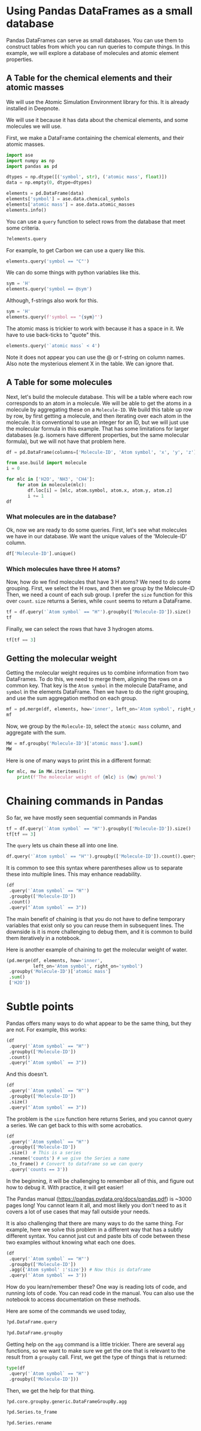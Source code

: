 * Using Pandas DataFrames as a small database

Pandas DataFrames can serve as small databases. You can use them to construct tables from which you can run queries to compute things. In this example, we will explore a database of molecules and atomic element properties.

** A Table for the chemical elements and their atomic masses

We will use the Atomic Simulation Environment library for this. It is already installed in Deepnote.

We will use it because it has data about the chemical elements, and some molecules we will use.

First, we make a DataFrame containing the chemical elements, and their atomic masses.

#+BEGIN_SRC jupyter-python
import ase
import numpy as np
import pandas as pd

dtypes = np.dtype([('symbol', str), ('atomic mass', float)])
data = np.empty(0, dtype=dtypes)

elements = pd.DataFrame(data)
elements['symbol'] = ase.data.chemical_symbols
elements['atomic mass'] = ase.data.atomic_masses
elements.info()
#+END_SRC

#+RESULTS:
:RESULTS:
<class 'pandas.core.frame.DataFrame'>
RangeIndex: 119 entries, 0 to 118
Data columns (total 2 columns):
 #   Column       Non-Null Count  Dtype  
---  ------       --------------  -----  
 0   symbol       119 non-null    object 
 1   atomic mass  119 non-null    float64
dtypes: float64(1), object(1)
memory usage: 2.0+ KB
:END:

You can use a =query= function to select rows from the database that meet some criteria.

#+BEGIN_SRC jupyter-python
?elements.query
#+END_SRC

#+RESULTS:


For example, to get Carbon we can use a query like this.

#+BEGIN_SRC jupyter-python
elements.query('symbol == "C"')
#+END_SRC

#+RESULTS:
:RESULTS:
|   | symbol | atomic mass |
|---+--------+-------------|
| 6 | C      |      12.011 |
:END:

We can do some things with python variables like this.

#+BEGIN_SRC jupyter-python
sym = 'H'
elements.query('symbol == @sym')
#+END_SRC

#+RESULTS:
:RESULTS:
|   | symbol | atomic mass |
|---+--------+-------------|
| 1 | H      |       1.008 |
:END:

#+END_SRC

Although, f-strings also work for this.

#+BEGIN_SRC jupyter-python
sym = 'H'
elements.query(f'symbol == "{sym}"')
#+END_SRC

#+RESULTS:
:RESULTS:
|   | symbol | atomic mass |
|---+--------+-------------|
| 1 | H      |       1.008 |
:END:

The atomic mass is trickier to work with because it has a space in it. We have to use back-ticks to "quote" this.

#+BEGIN_SRC jupyter-python
elements.query('`atomic mass` < 4')
#+END_SRC

#+RESULTS:
:RESULTS:
|   | symbol | atomic mass |
|---+--------+-------------|
| 0 | X      |       1.000 |
| 1 | H      |       1.008 |
:END:

Note it does not appear you can use the @ or f-string on column names. Also note the mysterious element X in the table. We can ignore that.

** A Table for some molecules

Next, let's build the molecule database. This will be a table where each row  corresponds to an atom in a molecule. We will be able to get the atoms in a molecule by aggregating these on a =Molecule-ID=. We build this table up row by row, by first getting a molecule, and then iterating over each atom in the molecule. It is conventional to use an integer for an ID, but we will just use the molecular formula in this example. That has some limitations for larger databases (e.g. isomers have different properties, but the same molecular formula), but we will not have that problem here.

#+BEGIN_SRC jupyter-python
df = pd.DataFrame(columns=['Molecule-ID', 'Atom symbol', 'x', 'y', 'z'])

from ase.build import molecule
i = 0

for mlc in ['H2O', 'NH3', 'CH4']:
    for atom in molecule(mlc):
        df.loc[i] = [mlc, atom.symbol, atom.x, atom.y, atom.z]
        i += 1
df
#+END_SRC

#+RESULTS:
:RESULTS:
|    | Molecule-ID | Atom symbol |         x |         y |         z |
|----+-------------+-------------+-----------+-----------+-----------|
|  0 | H2O         | O           |  0.000000 |  0.000000 |  0.119262 |
|  1 | H2O         | H           |  0.000000 |  0.763239 | -0.477047 |
|  2 | H2O         | H           |  0.000000 | -0.763239 | -0.477047 |
|  3 | NH3         | N           |  0.000000 |  0.000000 |  0.116489 |
|  4 | NH3         | H           |  0.000000 |  0.939731 | -0.271808 |
|  5 | NH3         | H           |  0.813831 | -0.469865 | -0.271808 |
|  6 | NH3         | H           | -0.813831 | -0.469865 | -0.271808 |
|  7 | CH4         | C           |  0.000000 |  0.000000 |  0.000000 |
|  8 | CH4         | H           |  0.629118 |  0.629118 |  0.629118 |
|  9 | CH4         | H           | -0.629118 | -0.629118 |  0.629118 |
| 10 | CH4         | H           |  0.629118 | -0.629118 | -0.629118 |
| 11 | CH4         | H           | -0.629118 |  0.629118 | -0.629118 |
:END:

*** What molecules are in the database?

Ok, now we are ready to do some queries. First, let's see what molecules we have in our database. We want the unique values of the 'Molecule-ID' column.

#+BEGIN_SRC jupyter-python
df['Molecule-ID'].unique()
#+END_SRC

#+RESULTS:
:RESULTS:
array(['H2O', 'NH3', 'CH4'], dtype=object)
:END:

*** Which molecules have three H atoms?

Now, how do we find molecules that have 3 H atoms? We need to do some grouping. First, we select the H rows, and then we group by the Molecule-ID Then, we need a count of each sub group. I prefer the =size= function for this over =count=. =size= returns a Series, while =count= seems to return a DataFrame.

#+BEGIN_SRC jupyter-python
tf = df.query('`Atom symbol` == "H"').groupby(['Molecule-ID']).size()
tf
#+END_SRC

#+RESULTS:
:RESULTS:
Molecule-ID
CH4    4
H2O    2
NH3    3
dtype: int64
:END:

Finally, we can select the rows that have 3 hydrogen atoms.

#+BEGIN_SRC jupyter-python
tf[tf == 3]
#+END_SRC

#+RESULTS:
:RESULTS:
Molecule-ID
NH3    3
dtype: int64
:END:


** Getting the molecular weight

Getting the molecular weight requires us to combine information from two DataFrames. To do this, we need to merge them, aligning the rows on a common key. That key is the =Atom symbol= in the molecule DataFrame, and =symbol= in the elements DataFrame. Then we have to do the right grouping, and use the sum aggregation method on each group.

#+BEGIN_SRC jupyter-python
mf = pd.merge(df, elements, how='inner', left_on='Atom symbol', right_on='symbol')
mf
#+END_SRC

#+RESULTS:
:RESULTS:
|    | Molecule-ID | Atom symbol |         x |         y |         z | symbol | atomic mass |
|----+-------------+-------------+-----------+-----------+-----------+--------+-------------|
|  0 | H2O         | O           |  0.000000 |  0.000000 |  0.119262 | O      |      15.999 |
|  1 | H2O         | H           |  0.000000 |  0.763239 | -0.477047 | H      |       1.008 |
|  2 | H2O         | H           |  0.000000 | -0.763239 | -0.477047 | H      |       1.008 |
|  3 | NH3         | H           |  0.000000 |  0.939731 | -0.271808 | H      |       1.008 |
|  4 | NH3         | H           |  0.813831 | -0.469865 | -0.271808 | H      |       1.008 |
|  5 | NH3         | H           | -0.813831 | -0.469865 | -0.271808 | H      |       1.008 |
|  6 | CH4         | H           |  0.629118 |  0.629118 |  0.629118 | H      |       1.008 |
|  7 | CH4         | H           | -0.629118 | -0.629118 |  0.629118 | H      |       1.008 |
|  8 | CH4         | H           |  0.629118 | -0.629118 | -0.629118 | H      |       1.008 |
|  9 | CH4         | H           | -0.629118 |  0.629118 | -0.629118 | H      |       1.008 |
| 10 | NH3         | N           |  0.000000 |  0.000000 |  0.116489 | N      |      14.007 |
| 11 | CH4         | C           |  0.000000 |  0.000000 |  0.000000 | C      |      12.011 |
:END:

Now, we group by the =Molecule-ID=, select the =atomic mass= column, and aggregate with the sum.

#+BEGIN_SRC jupyter-python
MW = mf.groupby('Molecule-ID')['atomic mass'].sum()
MW
#+END_SRC

#+RESULTS:
:RESULTS:
Molecule-ID
CH4    16.043
H2O    18.015
NH3    17.031
Name: atomic mass, dtype: float64
:END:

Here is one of many ways to print this in a different format:

#+BEGIN_SRC jupyter-python
for mlc, mw in MW.iteritems():
    print(f'The molecular weight of {mlc} is {mw} gm/mol')
#+END_SRC

#+RESULTS:
:RESULTS:
The molecular weight of CH4 is 16.043 gm/mol
The molecular weight of H2O is 18.015 gm/mol
The molecular weight of NH3 is 17.031 gm/mol
:END:

* Chaining commands in Pandas

So far, we have mostly seen sequential commands in Pandas

#+BEGIN_SRC jupyter-python
tf = df.query('`Atom symbol` == "H"').groupby(['Molecule-ID']).size()
tf[tf == 3]
#+END_SRC

#+RESULTS:
:RESULTS:
Molecule-ID
NH3    3
dtype: int64
:END:

The =query= lets us chain these all into one line.

#+BEGIN_SRC jupyter-python
df.query('`Atom symbol` == "H"').groupby(['Molecule-ID']).count().query("`Atom symbol` == 3")
#+END_SRC

#+RESULTS:
:RESULTS:
|             | Atom symbol | x | y | z |
|-------------+-------------+---+---+---|
| Molecule-ID |             |   |   |   |
| NH3         |           3 | 3 | 3 | 3 |
:END:

It is common to see this syntax where parentheses allow us to separate these into multiple lines. This may enhance readability.

#+BEGIN_SRC jupyter-python
(df
 .query('`Atom symbol` == "H"')
 .groupby(['Molecule-ID'])
 .count()
 .query("`Atom symbol` == 3"))
#+END_SRC

#+RESULTS:
:RESULTS:
|             | Atom symbol | x | y | z |
|-------------+-------------+---+---+---|
| Molecule-ID |             |   |   |   |
| NH3         |           3 | 3 | 3 | 3 |
:END:

The main benefit of chaining is that you do not have to define temporary variables that exist only so you can reuse them in subsequent lines. The downside is it is more challenging to debug them, and it is common to build them iteratively in a notebook.

Here is another example of chaining to get the molecular weight of water.

#+BEGIN_SRC jupyter-python
(pd.merge(df, elements, how='inner',
          left_on='Atom symbol', right_on='symbol')
 .groupby('Molecule-ID')['atomic mass']
 .sum()
 ['H2O'])
#+END_SRC

#+RESULTS:
:RESULTS:
18.015
:END:

* Subtle points

Pandas offers many ways to do what appear to be the same thing, but they are not. For example, this works:

#+BEGIN_SRC jupyter-python
(df
 .query('`Atom symbol` == "H"')
 .groupby(['Molecule-ID'])
 .count()
 .query("`Atom symbol` == 3"))
#+END_SRC

#+RESULTS:
:RESULTS:
|             | Atom symbol | x | y | z |
|-------------+-------------+---+---+---|
| Molecule-ID |             |   |   |   |
| NH3         |           3 | 3 | 3 | 3 |
:END:

And this doesn't.

#+BEGIN_SRC jupyter-python
(df
 .query('`Atom symbol` == "H"')
 .groupby(['Molecule-ID'])
 .size()
 .query("`Atom symbol` == 3"))
#+END_SRC

#+RESULTS:
:RESULTS:
# [goto error]
[0;31m---------------------------------------------------------------------------[0m
[0;31mAttributeError[0m                            Traceback (most recent call last)
[0;32m/var/folders/3q/ht_2mtk52hl7ydxrcr87z2gr0000gn/T/ipykernel_4073/770950900.py[0m in [0;36m<module>[0;34m[0m
[0;32m----> 1[0;31m (df
[0m[1;32m      2[0m  [0;34m.[0m[0mquery[0m[0;34m([0m[0;34m'`Atom symbol` == "H"'[0m[0;34m)[0m[0;34m[0m[0;34m[0m[0m
[1;32m      3[0m  [0;34m.[0m[0mgroupby[0m[0;34m([0m[0;34m[[0m[0;34m'Molecule-ID'[0m[0;34m][0m[0;34m)[0m[0;34m[0m[0;34m[0m[0m
[1;32m      4[0m  [0;34m.[0m[0msize[0m[0;34m([0m[0;34m)[0m[0;34m[0m[0;34m[0m[0m
[1;32m      5[0m  .query("`Atom symbol` == 3"))

[0;32m~/opt/anaconda3/lib/python3.8/site-packages/pandas/core/generic.py[0m in [0;36m__getattr__[0;34m(self, name)[0m
[1;32m   5463[0m             [0;32mif[0m [0mself[0m[0;34m.[0m[0m_info_axis[0m[0;34m.[0m[0m_can_hold_identifiers_and_holds_name[0m[0;34m([0m[0mname[0m[0;34m)[0m[0;34m:[0m[0;34m[0m[0;34m[0m[0m
[1;32m   5464[0m                 [0;32mreturn[0m [0mself[0m[0;34m[[0m[0mname[0m[0;34m][0m[0;34m[0m[0;34m[0m[0m
[0;32m-> 5465[0;31m             [0;32mreturn[0m [0mobject[0m[0;34m.[0m[0m__getattribute__[0m[0;34m([0m[0mself[0m[0;34m,[0m [0mname[0m[0;34m)[0m[0;34m[0m[0;34m[0m[0m
[0m[1;32m   5466[0m [0;34m[0m[0m
[1;32m   5467[0m     [0;32mdef[0m [0m__setattr__[0m[0;34m([0m[0mself[0m[0;34m,[0m [0mname[0m[0;34m:[0m [0mstr[0m[0;34m,[0m [0mvalue[0m[0;34m)[0m [0;34m->[0m [0;32mNone[0m[0;34m:[0m[0;34m[0m[0;34m[0m[0m

[0;31mAttributeError[0m: 'Series' object has no attribute 'query'
:END:

The problem is the =size= function here returns Series, and you cannot query a series. We can get back to this with some acrobatics.

#+BEGIN_SRC jupyter-python
(df
 .query('`Atom symbol` == "H"')
 .groupby(['Molecule-ID'])
 .size()  # This is a series
 .rename('counts') # we give the Series a name
 .to_frame() # Convert to dataframe so we can query
 .query('counts == 3'))
#+END_SRC

#+RESULTS:
:RESULTS:
|             | counts |
|-------------+--------|
| Molecule-ID |        |
| NH3         |      3 |
:END:

In the beginning, it will be challenging to remember all of this, and figure out how to debug it. With practice, it will get easier!

The Pandas manual (https://pandas.pydata.org/docs/pandas.pdf) is ~3000 pages long! You cannot learn it all, and most likely you don't need to as it covers a lot of use cases that may fall outside your needs.

It is also challenging that there are many ways to do the same thing. For example, here we solve this problem in a different way that has a subtly different syntax. You cannot just cut and paste bits of code between these two examples without knowing what each one does.

#+BEGIN_SRC jupyter-python
(df
 .query('`Atom symbol` == "H"')
 .groupby(['Molecule-ID'])
 .agg({'Atom symbol' :'size'}) # Now this is dataframe
 .query('`Atom symbol` == 3'))
#+END_SRC

#+RESULTS:
:RESULTS:
|             | Atom symbol |
|-------------+-------------|
| Molecule-ID |             |
| NH3         |           3 |
:END:

How do you learn/remember these? One way is reading lots of code, and running lots of code. You can read code in the manual. You can also use the notebook to access documentation on these methods.

Here are some of the commands we used today,

#+BEGIN_SRC jupyter-python
?pd.DataFrame.query
#+END_SRC

#+RESULTS:

#+BEGIN_SRC jupyter-python
?pd.DataFrame.groupby
#+END_SRC

#+RESULTS:

Getting help on the =agg= command is a little trickier. There are several =agg= functions, so we want to make sure we get the one that is relevant to the result from a =groupby= call. First, we get the type of things that is returned:


#+BEGIN_SRC jupyter-python
type(df
 .query('`Atom symbol` == "H"')
 .groupby(['Molecule-ID']))
#+END_SRC

#+RESULTS:
:RESULTS:
pandas.core.groupby.generic.DataFrameGroupBy
:END:

Then, we get the help for that thing.

#+BEGIN_SRC jupyter-python
?pd.core.groupby.generic.DataFrameGroupBy.agg
#+END_SRC

#+RESULTS:

#+BEGIN_SRC jupyter-python
?pd.Series.to_frame
#+END_SRC

#+RESULTS:


#+BEGIN_SRC jupyter-python
?pd.Series.rename
#+END_SRC

